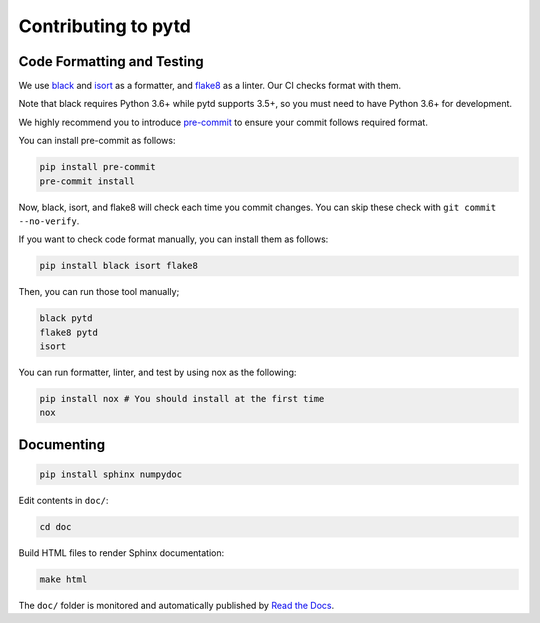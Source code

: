 Contributing to pytd
====================

Code Formatting and Testing
---------------------------

We use `black <https://black.readthedocs.io/en/stable/>`__ and
`isort <https://github.com/timothycrosley/isort>`__ as a formatter, and
`flake8 <http://flake8.pycqa.org/en/latest/>`__ as a linter. Our CI
checks format with them.

Note that black requires Python 3.6+ while pytd supports 3.5+, so you
must need to have Python 3.6+ for development.

We highly recommend you to introduce
`pre-commit <https://pre-commit.com/>`__ to ensure your commit follows
required format.

You can install pre-commit as follows:

.. code:: sh

   pip install pre-commit
   pre-commit install

Now, black, isort, and flake8 will check each time you commit changes.
You can skip these check with ``git commit --no-verify``.

If you want to check code format manually, you can install them as
follows:

.. code:: sh

   pip install black isort flake8

Then, you can run those tool manually;

.. code:: sh

   black pytd
   flake8 pytd
   isort

You can run formatter, linter, and test by using nox as the following:

.. code:: sh

   pip install nox # You should install at the first time
   nox

Documenting
-----------

.. code:: sh

   pip install sphinx numpydoc

Edit contents in ``doc/``:

.. code:: sh

   cd doc

Build HTML files to render Sphinx documentation:

.. code:: sh

   make html

The ``doc/`` folder is monitored and automatically published by `Read the Docs <https://readthedocs.org/projects/pytd-doc/>`__.
